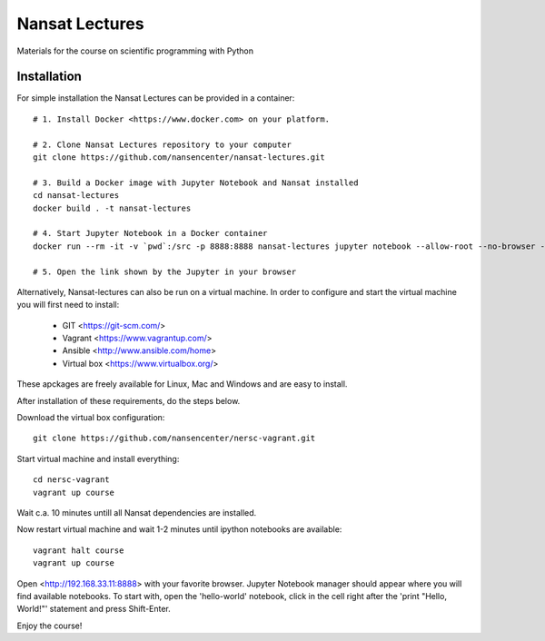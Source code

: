 Nansat Lectures
===============

Materials for the course on scientific programming with Python


Installation
------------
For simple installation the Nansat Lectures can be provided in a container::

    # 1. Install Docker <https://www.docker.com> on your platform. 

    # 2. Clone Nansat Lectures repository to your computer
    git clone https://github.com/nansencenter/nansat-lectures.git

    # 3. Build a Docker image with Jupyter Notebook and Nansat installed
    cd nansat-lectures
    docker build . -t nansat-lectures

    # 4. Start Jupyter Notebook in a Docker container
    docker run --rm -it -v `pwd`:/src -p 8888:8888 nansat-lectures jupyter notebook --allow-root --no-browser --ip=0.0.0.0
 
    # 5. Open the link shown by the Jupyter in your browser


Alternatively, Nansat-lectures can also be run on a virtual machine. In order to configure and start the virtual machine you will first need to install:

 * GIT <https://git-scm.com/>
 * Vagrant <https://www.vagrantup.com/>
 * Ansible <http://www.ansible.com/home>
 * Virtual box <https://www.virtualbox.org/>
These apckages are freely available for Linux, Mac and Windows and are easy to install.

After installation of these requirements, do the steps below.

Download the virtual box configuration::

    git clone https://github.com/nansencenter/nersc-vagrant.git

Start virtual machine and install everything::

    cd nersc-vagrant
    vagrant up course


Wait c.a. 10 minutes untill all Nansat dependencies are installed.

Now restart virtual machine and wait 1-2 minutes until ipython notebooks are available::

    vagrant halt course
    vagrant up course


Open <http://192.168.33.11:8888> with your favorite browser. Jupyter Notebook manager should appear where you will find available notebooks. To start with, open the 'hello-world' notebook, click in the cell right after the 'print "Hello, World!"' statement and press Shift-Enter.

Enjoy the course!
